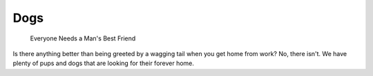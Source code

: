 
Dogs
====

    Everyone Needs a Man's Best Friend

Is there anything better than being greeted by a wagging tail
when you get home from work? No, there isn't. We have plenty
of pups and dogs that are looking for their forever home. 







